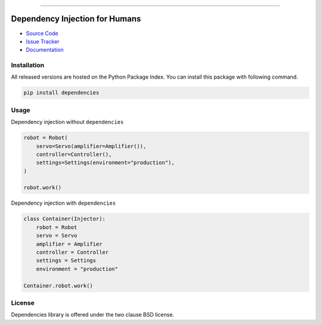 
.. |travis| image:: https://travis-ci.org/dry-python/dependencies.svg?branch=master
    :target: https://travis-ci.org/dry-python/dependencies

.. |codecov| image:: https://codecov.io/gh/dry-python/dependencies/branch/master/graph/badge.svg
    :target: https://codecov.io/gh/dry-python/dependencies

.. |pyup| image:: https://pyup.io/repos/github/dry-python/dependencies/shield.svg
     :target: https://pyup.io/repos/github/dry-python/dependencies/

.. |codacy| image:: https://api.codacy.com/project/badge/Grade/ac9894ac09cc41028c3eb6fbc27126ad
    :target: https://www.codacy.com/app/dry-python/dependencies

.. |pypi| image:: https://img.shields.io/pypi/v/dependencies.svg
    :target: https://pypi.python.org/pypi/dependencies/

.. |docs| image:: https://readthedocs.org/projects/dependencies/badge/?version=latest
    :target: https://dependencies.readthedocs.io/en/latest/?badge=latest

.. image:: https://raw.githubusercontent.com/dry-python/brand/master/logo/dependencies.png

|travis| |codecov| |pyup| |codacy| |pypi| |docs|

----

Dependency Injection for Humans
===============================

- `Source Code`_
- `Issue Tracker`_
- `Documentation`_

Installation
------------

All released versions are hosted on the Python Package Index.  You can
install this package with following command.

.. code:: bash

    pip install dependencies

Usage
-----

Dependency injection without ``dependencies``

.. code:: python

    robot = Robot(
        servo=Servo(amplifier=Amplifier()),
        controller=Controller(),
        settings=Settings(environment="production"),
    )

    robot.work()

Dependency injection with ``dependencies``

.. code:: python

    class Container(Injector):
        robot = Robot
        servo = Servo
        amplifier = Amplifier
        controller = Controller
        settings = Settings
        environment = "production"

    Container.robot.work()

License
-------

Dependencies library is offered under the two clause BSD license.

.. _source code: https://github.com/dry-python/dependencies
.. _issue tracker: https://github.com/dry-python/dependencies/issues
.. _documentation: https://dependencies.readthedocs.io/en/latest/
